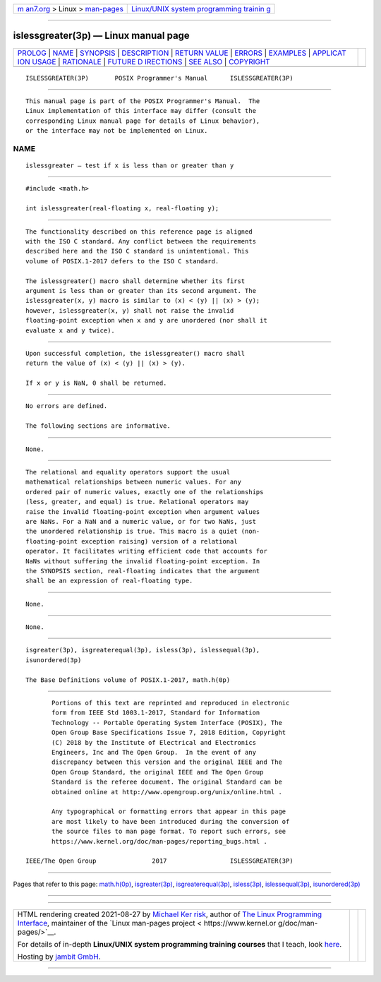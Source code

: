 .. container:: page-top

.. container:: nav-bar

   +----------------------------------+----------------------------------+
   | `m                               | `Linux/UNIX system programming   |
   | an7.org <../../../index.html>`__ | trainin                          |
   | > Linux >                        | g <http://man7.org/training/>`__ |
   | `man-pages <../index.html>`__    |                                  |
   +----------------------------------+----------------------------------+

--------------

islessgreater(3p) — Linux manual page
=====================================

+-----------------------------------+-----------------------------------+
| `PROLOG <#PROLOG>`__ \|           |                                   |
| `NAME <#NAME>`__ \|               |                                   |
| `SYNOPSIS <#SYNOPSIS>`__ \|       |                                   |
| `DESCRIPTION <#DESCRIPTION>`__ \| |                                   |
| `RETURN VALUE <#RETURN_VALUE>`__  |                                   |
| \| `ERRORS <#ERRORS>`__ \|        |                                   |
| `EXAMPLES <#EXAMPLES>`__ \|       |                                   |
| `APPLICAT                         |                                   |
| ION USAGE <#APPLICATION_USAGE>`__ |                                   |
| \| `RATIONALE <#RATIONALE>`__ \|  |                                   |
| `FUTURE D                         |                                   |
| IRECTIONS <#FUTURE_DIRECTIONS>`__ |                                   |
| \| `SEE ALSO <#SEE_ALSO>`__ \|    |                                   |
| `COPYRIGHT <#COPYRIGHT>`__        |                                   |
+-----------------------------------+-----------------------------------+
| .. container:: man-search-box     |                                   |
+-----------------------------------+-----------------------------------+

::

   ISLESSGREATER(3P)       POSIX Programmer's Manual      ISLESSGREATER(3P)


-----------------------------------------------------

::

          This manual page is part of the POSIX Programmer's Manual.  The
          Linux implementation of this interface may differ (consult the
          corresponding Linux manual page for details of Linux behavior),
          or the interface may not be implemented on Linux.

NAME
-------------------------------------------------

::

          islessgreater — test if x is less than or greater than y


---------------------------------------------------------

::

          #include <math.h>

          int islessgreater(real-floating x, real-floating y);


---------------------------------------------------------------

::

          The functionality described on this reference page is aligned
          with the ISO C standard. Any conflict between the requirements
          described here and the ISO C standard is unintentional. This
          volume of POSIX.1‐2017 defers to the ISO C standard.

          The islessgreater() macro shall determine whether its first
          argument is less than or greater than its second argument. The
          islessgreater(x, y) macro is similar to (x) < (y) || (x) > (y);
          however, islessgreater(x, y) shall not raise the invalid
          floating-point exception when x and y are unordered (nor shall it
          evaluate x and y twice).


-----------------------------------------------------------------

::

          Upon successful completion, the islessgreater() macro shall
          return the value of (x) < (y) || (x) > (y).

          If x or y is NaN, 0 shall be returned.


-----------------------------------------------------

::

          No errors are defined.

          The following sections are informative.


---------------------------------------------------------

::

          None.


---------------------------------------------------------------------------

::

          The relational and equality operators support the usual
          mathematical relationships between numeric values. For any
          ordered pair of numeric values, exactly one of the relationships
          (less, greater, and equal) is true. Relational operators may
          raise the invalid floating-point exception when argument values
          are NaNs. For a NaN and a numeric value, or for two NaNs, just
          the unordered relationship is true. This macro is a quiet (non-
          floating-point exception raising) version of a relational
          operator. It facilitates writing efficient code that accounts for
          NaNs without suffering the invalid floating-point exception. In
          the SYNOPSIS section, real-floating indicates that the argument
          shall be an expression of real-floating type.


-----------------------------------------------------------

::

          None.


---------------------------------------------------------------------------

::

          None.


---------------------------------------------------------

::

          isgreater(3p), isgreaterequal(3p), isless(3p), islessequal(3p),
          isunordered(3p)

          The Base Definitions volume of POSIX.1‐2017, math.h(0p)


-----------------------------------------------------------

::

          Portions of this text are reprinted and reproduced in electronic
          form from IEEE Std 1003.1-2017, Standard for Information
          Technology -- Portable Operating System Interface (POSIX), The
          Open Group Base Specifications Issue 7, 2018 Edition, Copyright
          (C) 2018 by the Institute of Electrical and Electronics
          Engineers, Inc and The Open Group.  In the event of any
          discrepancy between this version and the original IEEE and The
          Open Group Standard, the original IEEE and The Open Group
          Standard is the referee document. The original Standard can be
          obtained online at http://www.opengroup.org/unix/online.html .

          Any typographical or formatting errors that appear in this page
          are most likely to have been introduced during the conversion of
          the source files to man page format. To report such errors, see
          https://www.kernel.org/doc/man-pages/reporting_bugs.html .

   IEEE/The Open Group               2017                 ISLESSGREATER(3P)

--------------

Pages that refer to this page: `math.h(0p) <../man0/math.h.0p.html>`__, 
`isgreater(3p) <../man3/isgreater.3p.html>`__, 
`isgreaterequal(3p) <../man3/isgreaterequal.3p.html>`__, 
`isless(3p) <../man3/isless.3p.html>`__, 
`islessequal(3p) <../man3/islessequal.3p.html>`__, 
`isunordered(3p) <../man3/isunordered.3p.html>`__

--------------

--------------

.. container:: footer

   +-----------------------+-----------------------+-----------------------+
   | HTML rendering        |                       | |Cover of TLPI|       |
   | created 2021-08-27 by |                       |                       |
   | `Michael              |                       |                       |
   | Ker                   |                       |                       |
   | risk <https://man7.or |                       |                       |
   | g/mtk/index.html>`__, |                       |                       |
   | author of `The Linux  |                       |                       |
   | Programming           |                       |                       |
   | Interface <https:     |                       |                       |
   | //man7.org/tlpi/>`__, |                       |                       |
   | maintainer of the     |                       |                       |
   | `Linux man-pages      |                       |                       |
   | project <             |                       |                       |
   | https://www.kernel.or |                       |                       |
   | g/doc/man-pages/>`__. |                       |                       |
   |                       |                       |                       |
   | For details of        |                       |                       |
   | in-depth **Linux/UNIX |                       |                       |
   | system programming    |                       |                       |
   | training courses**    |                       |                       |
   | that I teach, look    |                       |                       |
   | `here <https://ma     |                       |                       |
   | n7.org/training/>`__. |                       |                       |
   |                       |                       |                       |
   | Hosting by `jambit    |                       |                       |
   | GmbH                  |                       |                       |
   | <https://www.jambit.c |                       |                       |
   | om/index_en.html>`__. |                       |                       |
   +-----------------------+-----------------------+-----------------------+

--------------

.. container:: statcounter

   |Web Analytics Made Easy - StatCounter|

.. |Cover of TLPI| image:: https://man7.org/tlpi/cover/TLPI-front-cover-vsmall.png
   :target: https://man7.org/tlpi/
.. |Web Analytics Made Easy - StatCounter| image:: https://c.statcounter.com/7422636/0/9b6714ff/1/
   :class: statcounter
   :target: https://statcounter.com/
